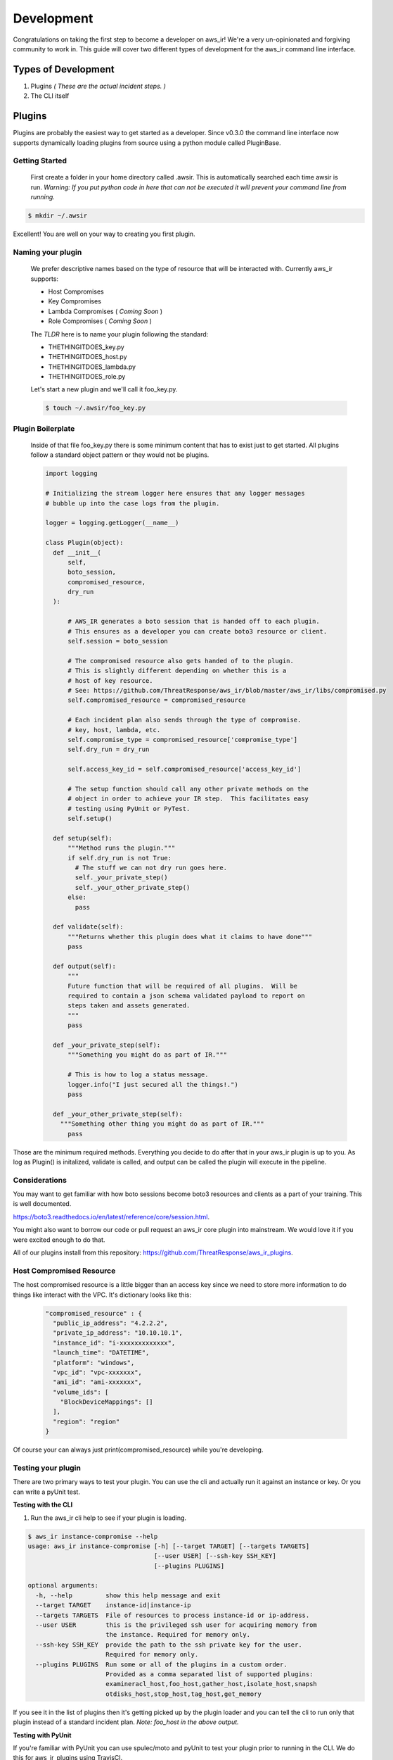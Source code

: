 
Development
===========

Congratulations on taking the first step to become a developer on aws_ir!
We're a very un-opinionated and forgiving community to work in.  This
guide will cover two different types of development for the aws_ir command
line interface.

Types of Development
---------------------

1. Plugins *( These are the actual incident steps. )*
2. The CLI itself

Plugins
---------------------

Plugins are probably the easiest way to get started as a developer.
Since v0.3.0 the command line interface now supports dynamically loading
plugins from source using a python module called PluginBase.

Getting Started
*****************

  First create a folder in your home directory called .awsir.  This is
  automatically searched each time awsir is run.  *Warning: If you put
  python code in here that can not be executed it will prevent your
  command line from running.*

.. code-block:: bash

    $ mkdir ~/.awsir

Excellent!  You are well on your way to creating you first plugin.

Naming your plugin
*******************

  We prefer descriptive names based on the type of resource that will be
  interacted with.  Currently aws_ir supports:

  * Host Compromises
  * Key Compromises
  * Lambda Compromises ( *Coming Soon* )
  * Role Compromises ( *Coming Soon* )

  The *TLDR* here is to name your plugin following the standard:

  * THETHINGITDOES_key.py
  * THETHINGITDOES_host.py
  * THETHINGITDOES_lambda.py
  * THETHINGITDOES_role.py

  Let's start a new plugin and we'll call it foo_key.py.

  .. code-block:: bash

      $ touch ~/.awsir/foo_key.py

Plugin Boilerplate
*******************

  Inside of that file foo_key.py there is some minimum content that has to
  exist just to get started.  All plugins follow a standard object pattern
  or they would not be plugins.

  .. code-block:: python

    import logging

    # Initializing the stream logger here ensures that any logger messages
    # bubble up into the case logs from the plugin.

    logger = logging.getLogger(__name__)

    class Plugin(object):
      def __init__(
          self,
          boto_session,
          compromised_resource,
          dry_run
      ):

          # AWS_IR generates a boto session that is handed off to each plugin.
          # This ensures as a developer you can create boto3 resource or client.
          self.session = boto_session

          # The compromised resource also gets handed of to the plugin.
          # This is slightly different depending on whether this is a
          # host of key resource.
          # See: https://github.com/ThreatResponse/aws_ir/blob/master/aws_ir/libs/compromised.py
          self.compromised_resource = compromised_resource

          # Each incident plan also sends through the type of compromise.
          # key, host, lambda, etc.
          self.compromise_type = compromised_resource['compromise_type']
          self.dry_run = dry_run

          self.access_key_id = self.compromised_resource['access_key_id']

          # The setup function should call any other private methods on the
          # object in order to achieve your IR step.  This facilitates easy
          # testing using PyUnit or PyTest.
          self.setup()

      def setup(self):
          """Method runs the plugin."""
          if self.dry_run is not True:
            # The stuff we can not dry run goes here.
            self._your_private_step()
            self._your_other_private_step()
          else:
            pass

      def validate(self):
          """Returns whether this plugin does what it claims to have done"""
          pass

      def output(self):
          """
          Future function that will be required of all plugins.  Will be
          required to contain a json schema validated payload to report on
          steps taken and assets generated.
          """
          pass

      def _your_private_step(self):
          """Something you might do as part of IR."""

          # This is how to log a status message.
          logger.info("I just secured all the things!.")
          pass

      def _your_other_private_step(self):
        """Something other thing you might do as part of IR."""
          pass

Those are the minimum required methods.  Everything you decide to do after that
in your aws_ir plugin is up to you.  As log as Plugin() is initalized, validate
is called, and output can be called the plugin will execute in the pipeline.

Considerations
*****************

You may want to get familiar with how boto sessions become boto3 resources and
clients as a part of your training. This is well documented.

`https://boto3.readthedocs.io/en/latest/reference/core/session.html <https://boto3.readthedocs.io/en/latest/reference/core/session.html>`_.

You might also want to borrow our code or pull request an aws_ir core plugin into mainstream.  We would love it if you were excited enough to do
that.

All of our plugins install from this repository: `https://github.com/ThreatResponse/aws_ir_plugins <https://github.com/ThreatResponse/aws_ir_plugins>`_.

Host Compromised Resource
**************************

The host compromised resource is a little bigger than an access key since we need to store more information to do things like interact with the VPC.
It's dictionary looks like this:

  .. code-block:: python

    "compromised_resource" : {
      "public_ip_address": "4.2.2.2",
      "private_ip_address": "10.10.10.1",
      "instance_id": "i-xxxxxxxxxxxxx",
      "launch_time": "DATETIME",
      "platform": "windows",
      "vpc_id": "vpc-xxxxxxx",
      "ami_id": "ami-xxxxxxx",
      "volume_ids": [
        "BlockDeviceMappings": []
      ],
      "region": "region"
    }

Of course your can always just print(compromised_resource) while you're developing.

Testing your plugin
***********************

There are two primary ways to test your plugin.  You can use the cli and actually
run it against an instance or key.  Or you can write a pyUnit test.

**Testing with the CLI**

1. Run the aws_ir cli help to see if your plugin is loading.

.. code-block:: bash

    $ aws_ir instance-compromise --help
    usage: aws_ir instance-compromise [-h] [--target TARGET] [--targets TARGETS]
                                      [--user USER] [--ssh-key SSH_KEY]
                                      [--plugins PLUGINS]

    optional arguments:
      -h, --help         show this help message and exit
      --target TARGET    instance-id|instance-ip
      --targets TARGETS  File of resources to process instance-id or ip-address.
      --user USER        this is the privileged ssh user for acquiring memory from
                         the instance. Required for memory only.
      --ssh-key SSH_KEY  provide the path to the ssh private key for the user.
                         Required for memory only.
      --plugins PLUGINS  Run some or all of the plugins in a custom order.
                         Provided as a comma separated list of supported plugins:
                         examineracl_host,foo_host,gather_host,isolate_host,snapsh
                         otdisks_host,stop_host,tag_host,get_memory

If you see it in the list of plugins then it's getting picked up by the plugin
loader and you can tell the cli to run only that plugin instead of a standard incident
plan. *Note: foo_host in the above output.*

**Testing with PyUnit**

If you're familiar with PyUnit you can use spulec/moto and pyUnit to test your
plugin prior to running in the CLI.  We do this for aws_ir_plugins using TravisCI.

.. code-block:: python

  # Test boilerplate for an EC2 plugin
  import boto3
  import unittest

  from aws_ir_plugins import sample_host
  from moto import mock_ec2


  class BoilerPlateTest(unittest.TestCase):
      # Begin mocking
      @mock_ec2
      def test_tag_host(self):
          # Create fake EC2 clients and sessions
          self.ec2 = boto3.client('ec2', region_name='us-west-2')
          session = boto3.Session(region_name='us-west-2')

          # Create a fake instance to process
          ec2_resource = session.resource('ec2')

          instance = ec2_resource.create_instances(
              ImageId='foo',
              MinCount=1,
              MaxCount=1,
              InstanceType='t2.medium',
              KeyName='akrug-key',
          )

          # Fake a compromised resource with the minimum set of fields needed
          self.compromised_resource = {
              'case_number': '123456',
              'instance_id': instance[0].id,
              'compromise_type': 'host'
          }

          # Execute the plugin
          plugin = sample_host.Plugin(
              boto_session=session,
              compromised_resource=self.compromised_resource,
              dry_run=False
          )

          result = plugin.validate()

          # Your test assertions

          assert result is True


I prefer to run these using nose and nose-watch during active development.
Moto ensures that you're mocking all the EC2 calls so you can develop the plugin
without effecting your AWS environment.

*Example*

.. code-block:: python

    nosetest --with-watch tests/test_sample.py

This is like guard in rails.  It watches the file system and re-runs the test
each time you write some code and save.

CLI Development
---------------------

We are currently accepting pull requests for the aws_ir cli for features and
bug fixes.

In order to develop the cli you will need to setup a python3 virtual environment.
However, you'll need to start by cloning the code.

Pulling down the code and getting started
*******************************************

Step 1. Fork us on Github.

.. code-block:: bash

  # Clone your fork

  # 1. git clone
  git@github.com:<your github here>/aws_ir.git

Step 2. Setup

  # 2. setup a virtualenv (must be python3)
  cd aws_ir
  python3 -m virtualenv env

  # 3. activate the virtualenv
  source env/bin/activate


  # 4a. with setuptools
  pip install -e .
  python setup.py test
  python setup.py pytest --addopts='tests/test_cli.py'

  -- or --

  # 4b. with local plugins and pytest-watch
  point requirements.txt to the local version of aws_ir_plugins `-e ../aws_ir_plugins`
  .. code-block:: bash
    pip3 install -r requirements.txt
    ./bin/aws_ir -h
    ptw --runner "python setup.py test"

  -- or --

  #4c. Use the docker container
  .. code-block:: bash
    docker-compose build aws_ir
    docker-compose run aws_ir bash
    pip install -e .


Step 3. Develop!


*Note:* There is a helper script in `bin/aws_ir` that can be called to execute aws_ir.

When your feature is finished simply open a PR back to us.

If you have any questions please do file a github issue
or e-mail info@threatresponse.cloud .

Using testpypi
*******************************************

.. code-block:: bash
  pip install --extra-index-url https://test.pypi.org/simple/ aws_ir==0.3.2b165

To use a test build of aws_ir_plugins:
  in setup.py:
  - point the required version at aws_ir_plugins==0.0.3b123 (substitute the build you want)
  - add: dependency_links=['https://test.pypi.org/simple/aws-ir-plugins/']


